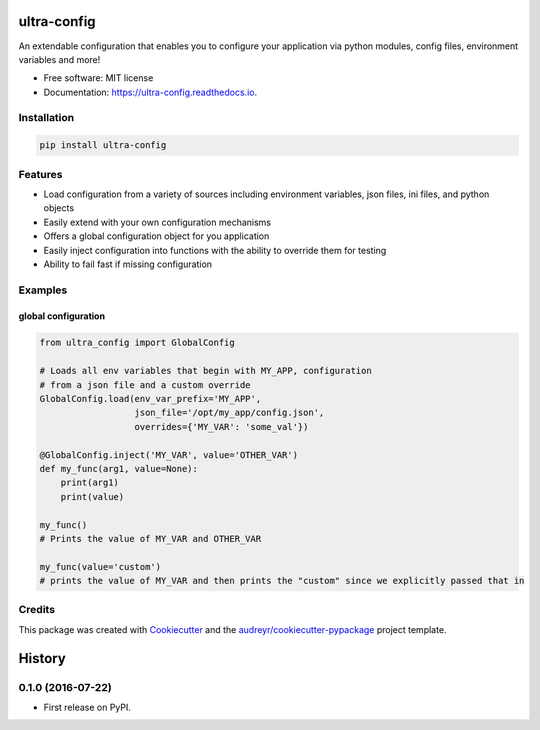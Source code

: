 ============
ultra-config
============


.. image:: https://img.shields.io/pypi/v/ultra_config.svg
        :target: https://pypi.python.org/pypi/ultra_config

.. image:: https://travis-ci.org/timmartin19/ultra-config.svg?branch=master
        :target: https://travis-ci.org/timmartin19/ultra-config

.. image:: https://readthedocs.org/projects/ultra-config/badge/?version=latest
        :target: http://ultra-config.readthedocs.io/en/latest/?badge=latest
        :alt: Documentation Status

.. image:: https://pyup.io/repos/github/timmmartin19/ultra_config/shield.svg
     :target: https://pyup.io/repos/github/timmmartin19/ultra_config/
     :alt: Updates


An extendable configuration that enables you to configure your application via python modules, config files, environment variables and more!


* Free software: MIT license
* Documentation: https://ultra-config.readthedocs.io.


Installation
------------

.. code-block:: bash

    pip install ultra-config


Features
--------

* Load configuration from a variety of sources including environment variables, json files, ini files, and python objects
* Easily extend with your own configuration mechanisms
* Offers a global configuration object for you application
* Easily inject configuration into functions with the ability to override them for testing
* Ability to fail fast if missing configuration

Examples
--------

global configuration
""""""""""""""""""""

.. code-block:: python

    from ultra_config import GlobalConfig

    # Loads all env variables that begin with MY_APP, configuration
    # from a json file and a custom override
    GlobalConfig.load(env_var_prefix='MY_APP',
                      json_file='/opt/my_app/config.json',
                      overrides={'MY_VAR': 'some_val'})

    @GlobalConfig.inject('MY_VAR', value='OTHER_VAR')
    def my_func(arg1, value=None):
        print(arg1)
        print(value)

    my_func()
    # Prints the value of MY_VAR and OTHER_VAR

    my_func(value='custom')
    # prints the value of MY_VAR and then prints the "custom" since we explicitly passed that in

Credits
-------

This package was created with Cookiecutter_ and the `audreyr/cookiecutter-pypackage`_ project template.

.. _Cookiecutter: https://github.com/audreyr/cookiecutter
.. _`audreyr/cookiecutter-pypackage`: https://github.com/audreyr/cookiecutter-pypackage



=======
History
=======

0.1.0 (2016-07-22)
------------------

* First release on PyPI.


